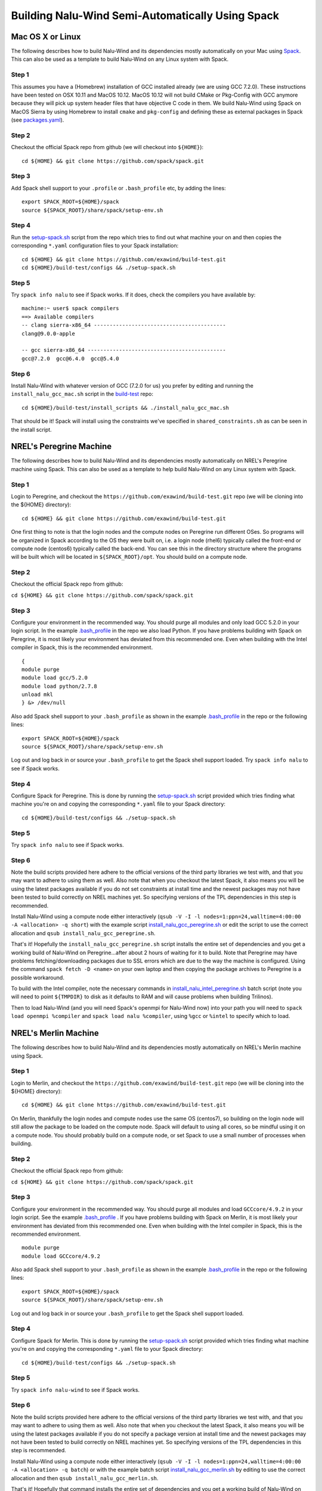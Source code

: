 Building Nalu-Wind Semi-Automatically Using Spack
=================================================

Mac OS X or Linux
-----------------

The following describes how to build Nalu-Wind and its dependencies
mostly automatically on your Mac using 
`Spack <https://spack.readthedocs.io/en/latest>`__. 
This can also be used as a template to build Nalu-Wind on any 
Linux system with Spack.

Step 1
~~~~~~

This assumes you have a (Homebrew) installation of GCC installed already 
(we are using GCC 7.2.0). These instructions have been tested on OSX 10.11 and MacOS 10.12.
MacOS 10.12 will not build CMake or Pkg-Config with GCC anymore because they will pick up 
system header files that have objective C code in them. We build Nalu-Wind using Spack on MacOS Sierra by
using Homebrew to install ``cmake`` and ``pkg-config`` and defining these 
as external packages in Spack (see 
`packages.yaml <https://github.com/exawind/build-test/blob/master/configs/machines/mac_sierra/packages.yaml>`__).

Step 2
~~~~~~

Checkout the official Spack repo from github (we will checkout into ``${HOME}``):

::

    cd ${HOME} && git clone https://github.com/spack/spack.git

Step 3
~~~~~~

Add Spack shell support to your ``.profile`` or ``.bash_profile`` etc, by adding the lines:

::

    export SPACK_ROOT=${HOME}/spack
    source ${SPACK_ROOT}/share/spack/setup-env.sh

Step 4
~~~~~~

Run the `setup-spack.sh <https://github.com/exawind/build-test/blob/master/configs/setup-spack.sh>`__
script from the repo which tries to find out what machine your on and then copies the corresponding ``*.yaml`` 
configuration files to your Spack installation:

::

    cd ${HOME} && git clone https://github.com/exawind/build-test.git
    cd ${HOME}/build-test/configs && ./setup-spack.sh

Step 5
~~~~~~

Try ``spack info nalu`` to see if Spack works. If it does, check the
compilers you have available by:

::

    machine:~ user$ spack compilers
    ==> Available compilers
    -- clang sierra-x86_64 ------------------------------------------
    clang@9.0.0-apple
    
    -- gcc sierra-x86_64 --------------------------------------------
    gcc@7.2.0  gcc@6.4.0  gcc@5.4.0

Step 6
~~~~~~

Install Nalu-Wind with whatever version of GCC (7.2.0 for us) you prefer by editing and running the 
``install_nalu_gcc_mac.sh`` script in the `build-test <https://github.com/exawind/build-test>`__ repo:

::

    cd ${HOME}/build-test/install_scripts && ./install_nalu_gcc_mac.sh

That should be it! Spack will install using the constraints we've specified in ``shared_constraints.sh`` 
as can be seen in the install script.


NREL's Peregrine Machine
------------------------

The following describes how to build Nalu-Wind and its dependencies
mostly automatically on NREL's Peregrine machine using Spack. This can also be
used as a template to help build Nalu-Wind on any Linux system with Spack.

Step 1
~~~~~~

Login to Peregrine, and checkout the ``https://github.com/exawind/build-test.git`` 
repo (we will be cloning into the ${HOME} directory):

::

   cd ${HOME} && git clone https://github.com/exawind/build-test.git

One first thing to note is that the login nodes and the compute nodes on Peregrine 
run different OSes. So programs will be organized in Spack according to the OS 
they were built on, i.e. a login node (rhel6) typically called the front-end or 
compute node (centos6) typically called the back-end. You can see this in the 
directory structure where the programs will be built which will be located 
in ``${SPACK_ROOT}/opt``. You should build on a compute node.

Step 2
~~~~~~

Checkout the official Spack repo from github:

``cd ${HOME} && git clone https://github.com/spack/spack.git``

Step 3
~~~~~~

Configure your environment in the recommended way. You should purge all 
modules and only load GCC 5.2.0 in your login script. In the example 
`.bash_profile <https://github.com/exawind/build-test/blob/master/configs/machines/peregrine/dot_bash_profile_peregrine.sh>`__
in the repo we also load Python. If you have problems building with Spack on 
Peregrine, it is most likely your environment has deviated from this 
recommended one. Even when building with the Intel compiler in Spack, 
this is the recommended environment.

::

   {
   module purge
   module load gcc/5.2.0
   module load python/2.7.8
   unload mkl
   } &> /dev/null

Also add Spack shell support to your ``.bash_profile`` as shown in the example 
`.bash_profile <https://github.com/exawind/build-test/blob/master/configs/machines/peregrine/dot_bash_profile_peregrine.sh>`__
in the repo or the following lines:

::

   export SPACK_ROOT=${HOME}/spack
   source ${SPACK_ROOT}/share/spack/setup-env.sh

Log out and log back in or source your ``.bash_profile`` to get the Spack 
shell support loaded. Try ``spack info nalu`` to see if Spack works.

Step 4
~~~~~~

Configure Spack for Peregrine. This is done by running the
`setup-spack.sh <https://github.com/exawind/build-test/blob/master/configs/setup-spack.sh>`__
script provided which tries finding what machine you're on and copying the corresponding ``*.yaml``
file to your Spack directory:

::

   cd ${HOME}/build-test/configs && ./setup-spack.sh

Step 5
~~~~~~

Try ``spack info nalu`` to see if Spack works.

Step 6
~~~~~~

Note the build scripts provided here adhere to the official versions of the third party libraries 
we test with, and that you may want to adhere to using them as well. Also note that
when you checkout the latest Spack, it also means you will be using the latest packages 
available if you do not set constraints at install time and the newest packages 
may not have been tested to build correctly on NREL machines yet. So specifying
versions of the TPL dependencies in this step is recommended.

Install Nalu-Wind using a compute node either interactively 
(``qsub -V -I -l nodes=1:ppn=24,walltime=4:00:00 -A <allocation> -q short``) 
with the example script  
`install_nalu_gcc_peregrine.sh <https://github.com/exawind/build-test/blob/master/install_scripts/install_nalu_gcc_peregrine.sh>`__
or edit the script to use the correct allocation and ``qsub install_nalu_gcc_peregrine.sh``.

That's it! Hopefully the ``install_nalu_gcc_peregrine.sh`` 
script installs the entire set of dependencies and you get a working build 
of Nalu-Wind on Peregrine...after about 2 hours of waiting for it to build.
Note that Peregrine may have problems fetching/downloading packages due to
SSL errors which are due to the way the machine is configured. Using the
command ``spack fetch -D <name>`` on your own laptop and then copying the
package archives to Peregrine is a possible workaround.

To build with the Intel compiler, note the necessary commands in 
`install_nalu_intel_peregrine.sh <https://github.com/exawind/build-test/blob/master/install_scripts/install_nalu_intel_peregrine.sh>`__ 
batch script (note you will need to point ``${TMPDIR}`` to disk as it defaults to 
RAM and will cause problems when building Trilinos).

Then to load Nalu-Wind (and you will need Spack's openmpi for Nalu-Wind now) into your path you 
will need to ``spack load openmpi %compiler`` and ``spack load nalu %compiler``, using 
``%gcc`` or ``%intel`` to specify which to load.

NREL's Merlin Machine
---------------------

The following describes how to build Nalu-Wind and its dependencies
mostly automatically on NREL's Merlin machine using Spack.

Step 1
~~~~~~

Login to Merlin, and checkout the ``https://github.com/exawind/build-test.git`` 
repo (we will be cloning into the ${HOME} directory):

::

   cd ${HOME} && git clone https://github.com/exawind/build-test.git

On Merlin, thankfully the login nodes and compute nodes use the same OS (centos7), 
so building on the login node will still allow the package to be loaded on the compute node.
Spack will default to using all cores, so be mindful using it on a compute node. You should probably 
build on a compute node, or set Spack to use a small number of processes when building.

Step 2
~~~~~~

Checkout the official Spack repo from github:

``cd ${HOME} && git clone https://github.com/spack/spack.git``

Step 3
~~~~~~

Configure your environment in the recommended way. You should purge all 
modules and load ``GCCcore/4.9.2`` in your login script. See the example 
`.bash_profile <https://github.com/exawind/build-test/blob/master/configs/machines/merlin/dot_bash_profile_merlin.sh>`__
. If you have problems building with Spack on 
Merlin, it is most likely your environment has deviated from this 
recommended one. Even when building with the Intel compiler in Spack, 
this is the recommended environment.

::

   module purge
   module load GCCcore/4.9.2

Also add Spack shell support to your ``.bash_profile`` as shown in the example 
`.bash_profile <https://github.com/exawind/build-test/blob/master/configs/machines/merlin/dot_bash_profile_merlin.sh>`__
in the repo or the following lines:

::

   export SPACK_ROOT=${HOME}/spack
   source ${SPACK_ROOT}/share/spack/setup-env.sh

Log out and log back in or source your ``.bash_profile`` to get the Spack 
shell support loaded.

Step 4
~~~~~~

Configure Spack for Merlin. This is done by running the
`setup-spack.sh <https://github.com/exawind/build-test/blob/master/configs/setup-spack.sh>`__
script provided which tries finding what machine you're on and copying the corresponding ``*.yaml``
file to your Spack directory:

::

   cd ${HOME}/build-test/configs && ./setup-spack.sh

Step 5
~~~~~~

Try ``spack info nalu-wind`` to see if Spack works.

Step 6
~~~~~~

Note the build scripts provided here adhere to the official versions of the third party libraries 
we test with, and that you may want to adhere to using them as well. Also note that
when you checkout the latest Spack, it also means you will be using the latest packages 
available if you do not specify a package version at install time and the newest packages 
may not have been tested to build correctly on NREL machines yet. So specifying
versions of the TPL dependencies in this step is recommended.

Install Nalu-Wind using a compute node either interactively 
(``qsub -V -I -l nodes=1:ppn=24,walltime=4:00:00 -A <allocation> -q batch``) 
or with the example batch script  
`install_nalu_gcc_merlin.sh <https://github.com/exawind/build-test/blob/master/install_scripts/install_nalu_gcc_merlin.sh>`__
by editing to use the correct allocation and then ``qsub install_nalu_gcc_merlin.sh``.

That's it! Hopefully that command installs the entire set of dependencies 
and you get a working build of Nalu-Wind on Merlin.

To build with the Intel compiler, note the necessary commands in 
`install_nalu_intel_merlin.sh <https://github.com/exawind/build-test/blob/master/install_scripts/install_nalu_intel_merlin.sh>`__ 
batch script.

Then to load Nalu-Wind (and you will need Spack's openmpi for Nalu-Wind now) into your path you 
will need to ``spack load openmpi %compiler`` and ``spack load nalu-wind %compiler``, using 
``%gcc`` or ``%intel`` to specify which to load.


Development Build of Nalu-Wind
------------------------------

When building Nalu-Wind with Spack, Spack will cache downloaded archive files such as
``*.tar.gz`` files. However, by default Spack will also erase extracted or
checked out ('staged') source files after it has built a package successfully. 
Therefore if your build succeeds, Spack will have erased the Nalu-Wind source code 
it checked out from Github. 

The recommended way to get a version of Nalu-Wind you can develop in 
is to checkout Nalu-Wind yourself outside of Spack and build this version 
using the dependencies Spack has built for you. To do so, checkout Nalu-Wind:

::

   git clone https://github.com/exawind/nalu-wind.git

Next, create your own directory to build in, or use the existing ``build`` directory in Nalu-Wind to 
run the CMake configuration. When running the CMake configuration, point Nalu-Wind to 
the dependencies by using ``spack location -i <package>``. For example in the 
``build`` directory run:

::

   cmake -DTrilinos_DIR:PATH=$(spack location -i trilinos) \
         -DYAML_DIR:PATH=$(spack location -i yaml-cpp) \
         -DCMAKE_BUILD_TYPE=RELEASE \
         ..
   make

There are also scripts available for this according to machine `here <https://github.com/exawind/build-test/blob/master/configs>`__. These scripts may also provide the capability to access and use pre-built dependencies from a shared directory if they are available on the machine. This should allow you to have a build of Nalu-Wind in which you are able to continuosly modify the source code and rebuild.

Development Build of Trilinos 
-----------------------------

If you want to go even further into having a development build of Trilinos while
using TPLs Spack has built for you, checkout Trilinos somewhere and see the example configure 
script for Trilinos according to machine `here <https://github.com/exawind/build-test/blob/master/configs>`__.
